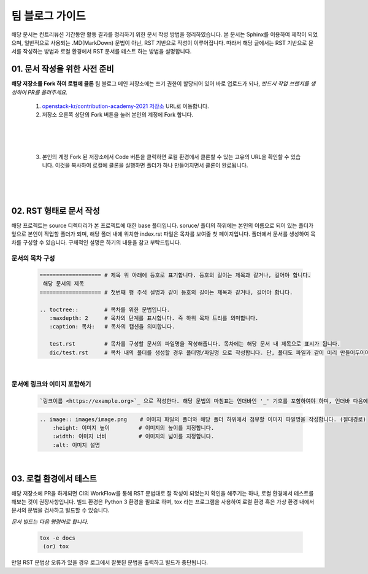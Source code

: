 ===================================
팀 블로그 가이드
===================================

해당 문서는 컨트리뷰션 기간동안 활동 결과를 정리하기 위한 문서 작성 방법을 정리하였습니다. 본 문서는 Sphinx를 이용하여 제작이 되었으며, 일반적으로 사용되는 .MD(MarkDown) 문법이 아닌, RST 기반으로 작성이 이루어집니다. 따라서 해당 글에서는 RST 기반으로 문서를 작성하는 방법과 로컬 환경에서 RST 문서를 테스트 하는 방법을 설명합니다.


01. 문서 작성을 위한 사전 준비
--------------------------------

**해당 저장소를 Fork 하여 로컬에 클론**
팀 블로그 메인 저장소에는 쓰기 권한이 할당되어 있어 바로 업로드가 되나, *반드시 작업 브랜치를 생성하여 PR를 올려주세요.*

 1. `openstack-kr/contribution-academy-2021 저장소 <https://github.com/openstack-kr/contribution-academy-2021>`_ URL로 이동합니다.
 2. 저장소 오른쪽 상단의 Fork 버튼을 눌러 본인의 계정에 Fork 합니다.

|

 .. image:: images/blog-1-1.png

|

 3. 본인의 계정 Fork 된 저장소에서 Code 버튼을 클릭하면 로컬 환경에서 클론할 수 있는 고유의 URL을 확인할 수 있습니다. 이것을 복사하여 로컬에 클론을 실행하면 폴더가 하나 만들어지면서 클론이 완료됩니다.


 .. image:: images/blog-1-2.png

|

 .. image:: images/blog-1-3.png


|

02. RST 형태로 문서 작성
--------------------------------

해당 프로젝트는 source 디렉터리가 본 프로젝트에 대한 base 폴더입니다. soruce/ 폴더의 하위에는 본인의 이름으로 되어 있는 폴더가 앞으로 본인이 작업할 폴더가 되며, 해당 폴더 내에 위치한 index.rst 파일은 목차를 보여줄 첫 페이지입니다.
폴더에서 문서를 생성하여 목차를 구성할 수 있습니다. 구체적인 설명은 하기의 내용을 참고 부탁드립니다.



문서의 목차 구성
~~~~~~~~~~~~~~~~~~~~~~~~

 .. code-block:: none

    =================== # 제목 위 아래에 등호로 표기합니다. 등호의 길이는 제목과 같거나, 길어야 합니다.
     해당 문서의 제목
    =================== # 첫번째 행 주석 설명과 같이 등호의 길이는 제목과 같거나, 길어야 합니다.

    .. toctree::        # 목차를 위한 문법입니다.
       :maxdepth: 2     # 목차의 단계를 표시합니다. 즉 하위 목차 트리를 의미합니다.
       :caption: 목차:   # 목차의 캡션을 의미합니다.

       test.rst         # 목차를 구성할 문서의 파일명을 작성해줍니다. 목차에는 해당 문서 내 제목으로 표시가 됩니다.
       dic/test.rst     # 목차 내의 폴더를 생성할 경우 폴더명/파일명 으로 작성합니다. 단, 폴더도 파일과 같이 미리 만들어두어야 합니다.


|


문서에 링크와 이미지 포함하기
~~~~~~~~~~~~~~~~~~~~~~~~~~~~~~~

 .. code-block:: none

    `링크이름 <https://example.org>`_ 으로 작성한다. 해당 문법의 마침표는 언더바인 '_' 기호를 포함하여야 하며, 언더바 다음에 반드시 띄어쓰기가 포함되어야 합니다.


 .. code-block:: none

     .. image:: images/image.png    # 이미지 파일의 폴더와 해당 폴더 하위에서 첨부할 이미지 파일명을 작성합니다. (절대경로)
         :height: 이미지 높이         # 이미지의 높이를 지정합니다.
         :width: 이미지 너비          # 이미지의 넓이를 지정합니다.
         :alt: 이미지 설명


|


03. 로컬 환경에서 테스트
------------------------

해당 저장소에 PR을 하게되면 CI의 WorkFlow를 통해 RST 문법대로 잘 작성이 되었는지 확인을 해주기는 하나, 로컬 환경에서 테스트를 해보는 것이 권장사항입니다.
빌드 환경은 Python 3 환경을 필요로 하며, tox 라는 프로그램을 사용하여 로컬 환경 혹은 가상 환경 내에서 문서의 문법을 검사하고 빌드할 수 있습니다.

*문서 빌드는 다음 명령어로 합니다.*

 .. code-block:: none

    tox -e docs
     (or) tox


만일 RST 문법상 오류가 있을 경우 로그에서 잘못된 문법을 출력하고 빌드가 중단됩니다.



